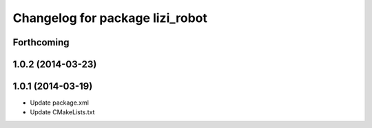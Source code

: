 ^^^^^^^^^^^^^^^^^^^^^^^^^^^^^^^^
Changelog for package lizi_robot
^^^^^^^^^^^^^^^^^^^^^^^^^^^^^^^^

Forthcoming
-----------

1.0.2 (2014-03-23)
------------------

1.0.1 (2014-03-19)
------------------
* Update package.xml
* Update CMakeLists.txt

